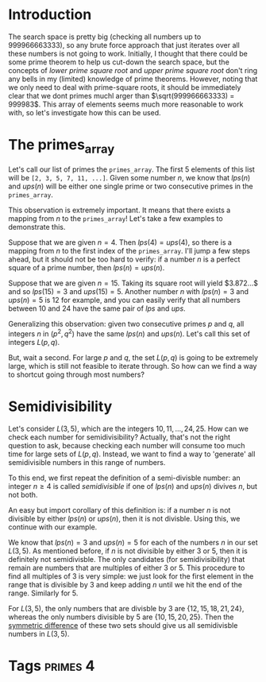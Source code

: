 * Introduction
The search space is pretty big (checking all numbers up to 999966663333), so any brute force approach that just iterates over all these numbers is not going to work. Initially, I thought that there could be some prime theorem to help us cut-down the search space, but the concepts of /lower prime square root/ and /upper prime square root/ don't ring any bells in my (limited) knowledge of prime theorems. However, noting that we only need to deal with prime-square roots, it should be immediately clear that we dont primes muchl arger than $\sqrt(999966663333) = 999983$. This array of elements seems much more reasonable to work with, so let's investigate how this can be used.

* The primes_array
Let's call our list of primes the ~primes_array~. The first 5 elements of this list will be ~[2, 3, 5, 7, 11, ...]~. Given some number $n$, we know that $lps(n)$ and $ups(n)$ will be either one single prime or two consecutive primes in the ~primes_array~.

This observation is extremely important. It means that there exists a mapping from $n$ to the ~primes_array~! Let's take a few examples to demonstrate this.

Suppose that we are given $n=4$. Then $lps(4)=ups(4)$, so there is a mapping from $n$ to the first index of the ~primes_array~. I'll jump a few steps ahead, but it should not be too hard to verify: if a number $n$ is a perfect square of a prime number, then $lps(n) = ups(n)$.

Suppose that we are given $n=15$. Taking its square root will yield $3.872...$ and so $lps(15)=3$ and $ups(15)=5$. Another number $n$ with $lps(n)=3$ and $ups(n)=5$ is 12 for example, and you can easily verify that all numbers between $10$ and $24$ have the same pair of $lps$ and $ups$.

Generalizing this observation: given two consecutive primes $p$ and $q$, all integers $n$ in $(p^{2}, q^{2})$ have the same $lps(n)$ and $ups(n)$. Let's call this set of integers $L(p, q)$.

But, wait a second. For large $p$ and $q$, the set $L(p,q)$ is going to be extremely large, which is still not feasible to iterate through. So how can we find a way to shortcut going through most numbers?

* Semidivisibility
Let's consider $L(3,5)$, which are the integers $10, 11, ..., 24, 25$. How can we check each number for semidivisibility? Actually, that's not the right question to ask, because checking each number will consume too much time for large sets of $L(p,q)$. Instead, we want to find a way to 'generate' all semidivisible numbers in this range of numbers.

To this end, we first repeat the definition of a semi-divisble number: an integer $n\geq 4$ is called /semidivisible/ if one of $lps(n)$ and $ups(n)$ divives $n$, but not both.

An easy but import corollary of this definition is: if a number $n$ is not divisible by either $lps(n)$ or $ups(n)$, then it is not divisble. Using this, we continue with our example.

We know that $lps(n)=3$ and $ups(n)=5$ for each of the numbers $n$ in our set $L(3,5)$. As mentioned before, if $n$ is not divisible by either $3$ or $5$, then it is definitely not semidivisble. The only candidates (for semidivisibility) that remain are numbers that are multiples of either $3$ or $5$. This procedure to find all multiples of $3$ is very simple: we just look for the first element in the range that is divisible by $3$ and keep adding $n$ until we hit the end of the range. Similarly for $5$.

For $L(3, 5)$, the only numbers that are divisble by $3$ are $\{12, 15, 18, 21, 24\}$, whereas the only numbers divisible by $5$ are $\{10, 15, 20, 25\}$. Then the [[https://en.wikipedia.org/wiki/Symmetric_difference][symmetric difference]] of these two sets should give us all semidivisble numbers in $L(3, 5)$.


* Tags :primes:4:
